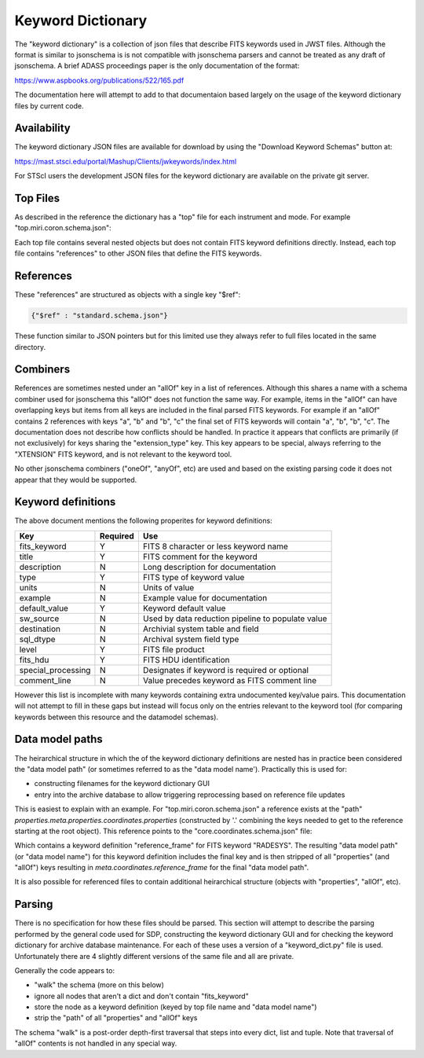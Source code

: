 .. _keyword_dictionary:

Keyword Dictionary
==================

The "keyword dictionary" is a collection
of json files that describe FITS keywords used in JWST files.
Although the format is similar to jsonschema is is not compatible
with jsonschema parsers and cannot be treated as any draft of jsonschema.
A brief ADASS proceedings paper is the only documentation of the format:

https://www.aspbooks.org/publications/522/165.pdf

The documentation here will attempt to add to that documentaion
based largely on the usage of the keyword dictionary files by
current code.


Availability
------------

The keyword dictionary JSON files are available for download
by using the "Download Keyword Schemas" button at:

https://mast.stsci.edu/portal/Mashup/Clients/jwkeywords/index.html

For STScI users the development JSON files for the keyword dictionary
are available on the private git server.


Top Files
---------

As described in the reference the dictionary has a "top" file
for each instrument and mode. For example "top.miri.coron.schema.json":


.. literalinclude :: top.miri.coron.schema.json
   :language: json


Each top file contains several nested objects but does not contain
FITS keyword definitions directly. Instead, each top file contains
"references" to other JSON files that define the FITS keywords.


References
----------

These "references" are structured as objects with a single key "$ref":


.. code-block:: json

    {"$ref" : "standard.schema.json"}

These function similar to JSON pointers but for this limited use
they always refer to full files located in the same directory.


Combiners
---------

References are sometimes nested under an "allOf" key
in a list of references. Although this shares a name with a
schema combiner used for jsonschema this "allOf" does not
function the same way. For example, items in the "allOf" can
have overlapping keys but items from all keys are included in
the final parsed FITS keywords. For example if an "allOf" contains
2 references with keys "a", "b" and "b", "c" the final set
of FITS keywords will contain "a", "b", "b", "c". The documentation
does not describe how conflicts should be handled. In practice
it appears that conflicts are primarily (if not exclusively)
for keys sharing the "extension_type" key. This key appears
to be special, always referring to the "XTENSION" FITS keyword,
and is not relevant to the keyword tool.

No other jsonschema combiners ("oneOf", "anyOf", etc) are used
and based on the existing parsing code it does not appear that
they would be supported.


Keyword definitions
-------------------

The above document mentions the following properites for
keyword definitions:

==================  ========  ==================================================
Key                 Required  Use
==================  ========  ==================================================
fits_keyword        Y         FITS 8 character or less keyword name
title               Y         FITS comment for the keyword
description         N         Long description for documentation
type                Y         FITS type of keyword value
units               N         Units of value
example             N         Example value for documentation
default_value       Y         Keyword default value
sw_source           N         Used by data reduction pipeline to populate value
destination         N         Archivial system table and field
sql_dtype           N         Archival system field type
level               Y         FITS file product
fits_hdu            Y         FITS HDU identification
special_processing  N         Designates if keyword is required or optional
comment_line        N         Value precedes keyword as FITS comment line
==================  ========  ==================================================

However this list is incomplete with many keywords containing extra
undocumented key/value pairs. This documentation will not attempt
to fill in these gaps but instead will focus only on the entries
relevant to the keyword tool (for comparing keywords between this
resource and the datamodel schemas).


Data model paths
----------------

The heirarchical structure in which the of the keyword dictionary definitions
are nested has in practice been considered the "data model path" (or sometimes
referred to as the "data model name'). Practically this is used for:

- constructing filenames for the keyword dictionary GUI
- entry into the archive database to allow triggering reprocessing based
  on reference file updates

This is easiest to explain with an example. For "top.miri.coron.schema.json" a
reference exists at the "path"
`properties.meta.properties.coordinates.properties`
(constructed by '.' combining the keys needed to get to the reference starting
at the root object). This reference points to the "core.coordinates.schema.json"
file:

.. literalinclude :: core.coordinates.schema.json
   :language: json

Which contains a keyword definition "reference_frame" for FITS keyword
"RADESYS". The resulting "data model path" (or "data model name") for this
keyword definition includes the final key and is then stripped of all
"properties" (and "allOf") keys resulting in `meta.coordinates.reference_frame`
for the final "data model path".

It is also possible for referenced files to contain additional
heirarchical structure (objects with "properties", "allOf", etc).


Parsing
-------

There is no specification for how these files should be parsed. This
section will attempt to describe the parsing performed by the general
code used for SDP, constructing the keyword dictionary GUI and for
checking the keyword dictionary for archive database maintenance. For
each of these uses a version of a "keyword_dict.py" file is used.
Unfortunately there are 4 slightly different versions of the same file
and all are private.

Generally the code appears to:

- "walk" the schema (more on this below)
- ignore all nodes that aren't a dict and don't contain "fits_keyword"
- store the node as a keyword definition (keyed by top file name and "data model name")
- strip the "path" of all "properties" and "allOf" keys

The schema "walk" is a post-order depth-first traversal that steps
into every dict, list and tuple. Note that traversal of "allOf"
contents is not handled in any special way.
